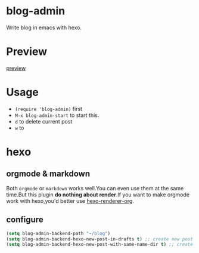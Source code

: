 * blog-admin
Write blog in emacs with hexo.
* Preview
[[http://i4.tietuku.com/b2754eaf5c233a7d.gif][preview]]
* Usage
+ ~(require 'blog-admin)~ first
+ ~M-x blog-admin-start~ to start this.
+ ~d~ to delete current post
+ ~w~ to 
* hexo
** orgmode & markdown
Both ~orgmode~ or ~markdown~ works well.You can even use them at the same time.But this plugin *do nothing about render*.If you want to make orgmode work with hexo,you'd better use [[https://github.com/CodeFalling/hexo-renderer-org][hexo-renderer-org]].
** configure
#+BEGIN_SRC emacs-lisp
  (setq blog-admin-backend-path "~/blog")
  (setq blog-admin-backend-hexo-new-post-in-drafts t) ;; create new post in drafts by default
  (setq blog-admin-backend-hexo-new-post-with-same-name-dir t) ;; create same-name directory with new post
#+END_SRC
